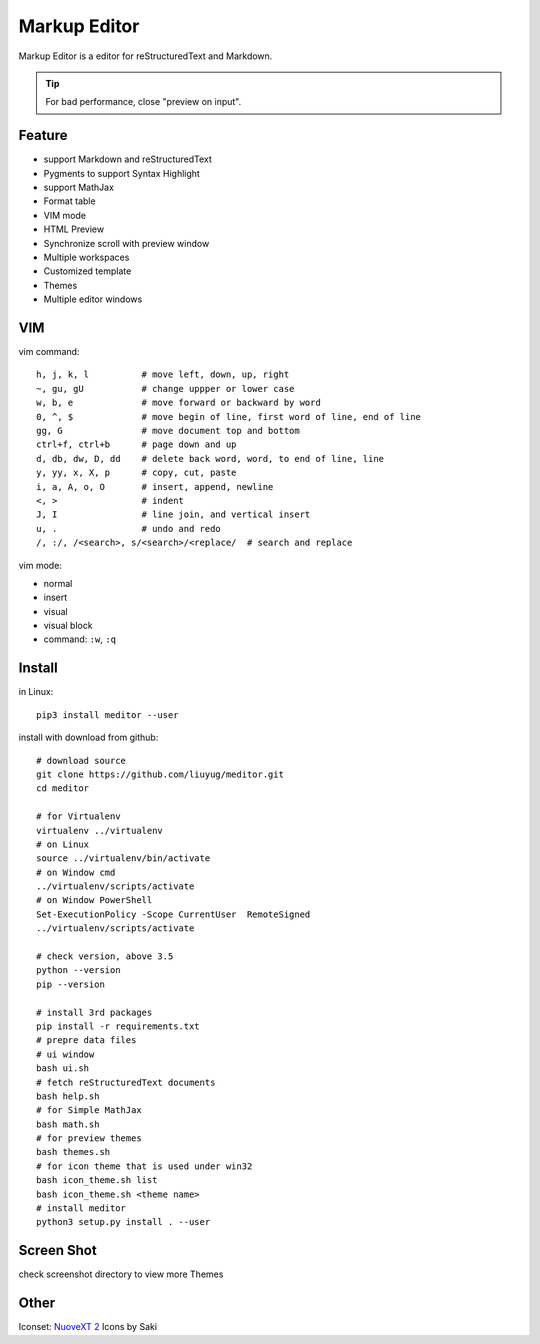 =============
Markup Editor
=============
|version| |download|

Markup Editor is a editor for reStructuredText and Markdown.

.. tip::

   For bad performance, close "preview on input".

Feature
=======
+ support Markdown and reStructuredText
+ Pygments to support Syntax Highlight
+ support MathJax
+ Format table
+ VIM mode
+ HTML Preview
+ Synchronize scroll with preview window
+ Multiple workspaces
+ Customized template
+ Themes
+ Multiple editor windows

VIM
===
vim command::

    h, j, k, l          # move left, down, up, right
    ~, gu, gU           # change uppper or lower case
    w, b, e             # move forward or backward by word
    0, ^, $             # move begin of line, first word of line, end of line
    gg, G               # move document top and bottom
    ctrl+f, ctrl+b      # page down and up
    d, db, dw, D, dd    # delete back word, word, to end of line, line
    y, yy, x, X, p      # copy, cut, paste
    i, a, A, o, O       # insert, append, newline
    <, >                # indent
    J, I                # line join, and vertical insert
    u, .                # undo and redo
    /, :/, /<search>, s/<search>/<replace/  # search and replace


vim mode:

+   normal
+   insert
+   visual
+   visual block
+   command: ``:w``, ``:q``

Install
=======
in Linux::

    pip3 install meditor --user

install with download from github::

    # download source
    git clone https://github.com/liuyug/meditor.git
    cd meditor

    # for Virtualenv
    virtualenv ../virtualenv
    # on Linux
    source ../virtualenv/bin/activate
    # on Window cmd
    ../virtualenv/scripts/activate
    # on Window PowerShell
    Set-ExecutionPolicy -Scope CurrentUser  RemoteSigned
    ../virtualenv/scripts/activate

    # check version, above 3.5
    python --version
    pip --version

    # install 3rd packages
    pip install -r requirements.txt
    # prepre data files
    # ui window
    bash ui.sh
    # fetch reStructuredText documents
    bash help.sh
    # for Simple MathJax
    bash math.sh
    # for preview themes
    bash themes.sh
    # for icon theme that is used under win32
    bash icon_theme.sh list
    bash icon_theme.sh <theme name>
    # install meditor
    python3 setup.py install . --user



Screen Shot
===========
check screenshot directory to view more Themes

.. image:: screenshot.png
    :width: 1024
.. image:: screenshot/screenshot_rst_solarized_light.png
    :width: 1024
.. image:: screenshot/screenshot_md_infoq.png
    :width: 1024

.. |version| image:: 	https://img.shields.io/github/release/liuyug/meditor.svg
   :target: https://pypi.python.org/pypi/meditor
   :alt: Version

.. |download| image:: https://img.shields.io/github/downloads/liuyug/meditor/total.svg
   :target: https://pypi.python.org/pypi/meditor
   :alt: Downloads

Other
======
Iconset: `NuoveXT 2`_ Icons by Saki

.. _`NuoveXT 2`: http://www.iconarchive.com/show/nuoveXT-2-icons-by-saki.2.html
